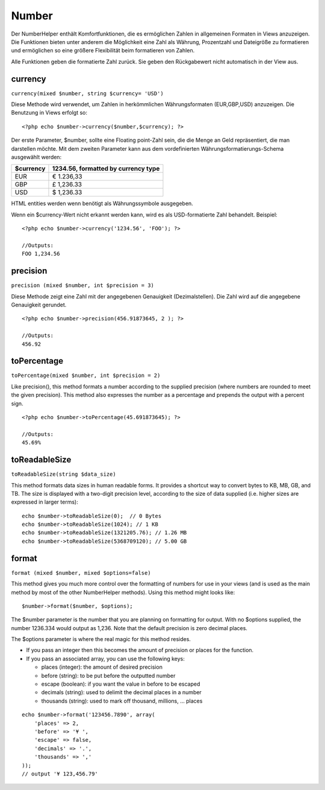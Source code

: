 Number
######

Der NumberHelper enthält Komfortfunktionen, die es ermöglichen Zahlen in
allgemeinen Formaten in Views anzuzeigen. Die Funktionen bieten unter
anderem die Möglichkeit eine Zahl als Währung, Prozentzahl und
Dateigröße zu formatieren und ermöglichen so eine größere Flexibilität
beim formatieren von Zahlen.

Alle Funktionen geben die formatierte Zahl zurück. Sie geben den
Rückgabewert nicht automatisch in der View aus.

currency
========

``currency(mixed $number, string $currency= 'USD')``

Diese Methode wird verwendet, um Zahlen in herkömmlichen
Währungsformaten (EUR,GBP,USD) anzuzeigen. Die Benutzung in Views
erfolgt so:

::

    <?php echo $number->currency($number,$currency); ?>

Der erste Parameter, $number, sollte eine Floating point-Zahl sein, die
die Menge an Geld repräsentiert, die man darstellen möchte. Mit dem
zweiten Parameter kann aus dem vordefinierten
Währungsformatierungs-Schema ausgewählt werden:

+-------------+---------------------------------------+
| $currency   | 1234.56, formatted by currency type   |
+=============+=======================================+
| EUR         | € 1.236,33                            |
+-------------+---------------------------------------+
| GBP         | £ 1,236.33                            |
+-------------+---------------------------------------+
| USD         | $ 1,236.33                            |
+-------------+---------------------------------------+

HTML entities werden wenn benötigt als Währungssymbole ausgegeben.

Wenn ein $currency-Wert nicht erkannt werden kann, wird es als
USD-formatierte Zahl behandelt. Beispiel:

::

    <?php echo $number->currency('1234.56', 'FOO'); ?>
     
    //Outputs: 
    FOO 1,234.56

precision
=========

``precision (mixed $number, int $precision = 3)``

Diese Methode zeigt eine Zahl mit der angegebenen Genauigkeit
(Dezimalstellen). Die Zahl wird auf die angegebene Genauigkeit gerundet.

::

    <?php echo $number->precision(456.91873645, 2 ); ?>
     
    //Outputs: 
    456.92

toPercentage
============

``toPercentage(mixed $number, int $precision = 2)``

Like precision(), this method formats a number according to the supplied
precision (where numbers are rounded to meet the given precision). This
method also expresses the number as a percentage and prepends the output
with a percent sign.

::

    <?php echo $number->toPercentage(45.691873645); ?>
     
    //Outputs: 
    45.69%

toReadableSize
==============

``toReadableSize(string $data_size)``

This method formats data sizes in human readable forms. It provides a
shortcut way to convert bytes to KB, MB, GB, and TB. The size is
displayed with a two-digit precision level, according to the size of
data supplied (i.e. higher sizes are expressed in larger terms):

::

    echo $number->toReadableSize(0);  // 0 Bytes
    echo $number->toReadableSize(1024); // 1 KB
    echo $number->toReadableSize(1321205.76); // 1.26 MB
    echo $number->toReadableSize(5368709120); // 5.00 GB

format
======

``format (mixed $number, mixed $options=false)``

This method gives you much more control over the formatting of numbers
for use in your views (and is used as the main method by most of the
other NumberHelper methods). Using this method might looks like:

::

    $number->format($number, $options);

The $number parameter is the number that you are planning on formatting
for output. With no $options supplied, the number 1236.334 would output
as 1,236. Note that the default precision is zero decimal places.

The $options parameter is where the real magic for this method resides.

-  If you pass an integer then this becomes the amount of precision or
   places for the function.
-  If you pass an associated array, you can use the following keys:

   -  places (integer): the amount of desired precision
   -  before (string): to be put before the outputted number
   -  escape (boolean): if you want the value in before to be escaped
   -  decimals (string): used to delimit the decimal places in a number
   -  thousands (string): used to mark off thousand, millions, … places

::

    echo $number->format('123456.7890', array(
        'places' => 2,
        'before' => '¥ ',
        'escape' => false,
        'decimals' => '.',
        'thousands' => ','
    ));
    // output '¥ 123,456.79'

